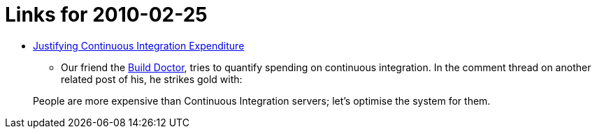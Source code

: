 = Links for 2010-02-25
:page-tags: mailing list
:page-author: rtyler

* https://www.build-doctor.com/2010/02/25/justifying-continuous-integration-expenditure/[Justifying Continuous Integration Expenditure]
 ** Our friend the https://twitter.com/builddoctor[Build Doctor], tries to quantify spending on continuous integration. In the comment thread on another related post of his, he strikes gold with:

____
People are more expensive than Continuous Integration servers; let's optimise the system for them.
____

